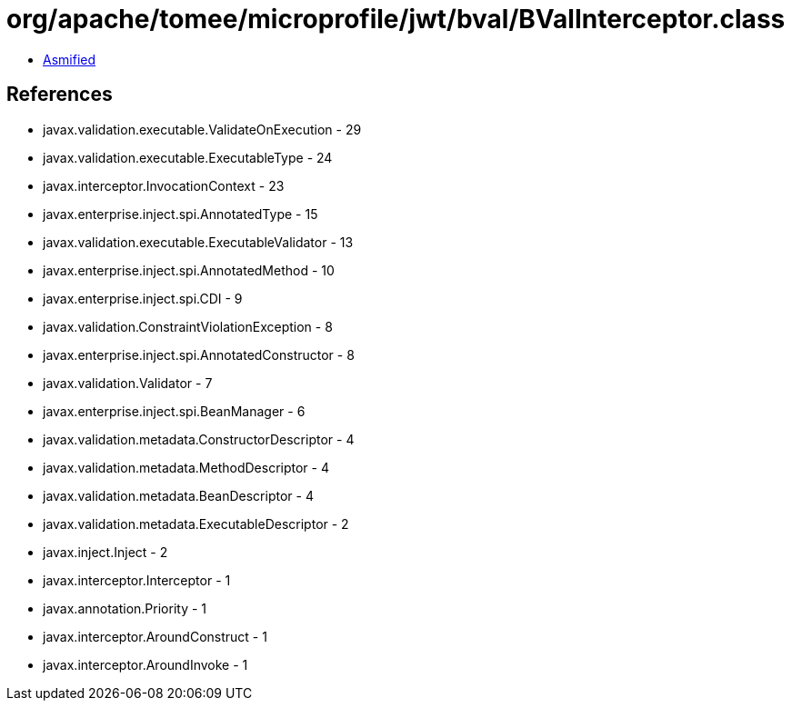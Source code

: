 = org/apache/tomee/microprofile/jwt/bval/BValInterceptor.class

 - link:BValInterceptor-asmified.java[Asmified]

== References

 - javax.validation.executable.ValidateOnExecution - 29
 - javax.validation.executable.ExecutableType - 24
 - javax.interceptor.InvocationContext - 23
 - javax.enterprise.inject.spi.AnnotatedType - 15
 - javax.validation.executable.ExecutableValidator - 13
 - javax.enterprise.inject.spi.AnnotatedMethod - 10
 - javax.enterprise.inject.spi.CDI - 9
 - javax.validation.ConstraintViolationException - 8
 - javax.enterprise.inject.spi.AnnotatedConstructor - 8
 - javax.validation.Validator - 7
 - javax.enterprise.inject.spi.BeanManager - 6
 - javax.validation.metadata.ConstructorDescriptor - 4
 - javax.validation.metadata.MethodDescriptor - 4
 - javax.validation.metadata.BeanDescriptor - 4
 - javax.validation.metadata.ExecutableDescriptor - 2
 - javax.inject.Inject - 2
 - javax.interceptor.Interceptor - 1
 - javax.annotation.Priority - 1
 - javax.interceptor.AroundConstruct - 1
 - javax.interceptor.AroundInvoke - 1
